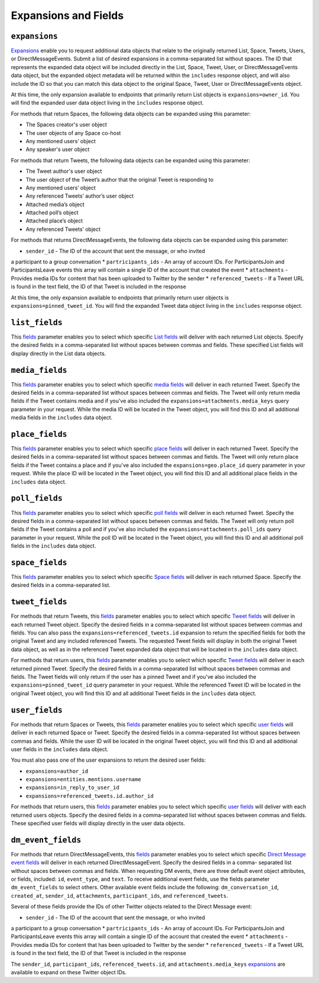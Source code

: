 .. _expansions_and_fields:

Expansions and Fields
=====================

.. _expansions_parameter:

``expansions``
--------------
`Expansions`_ enable you to request additional data objects that relate to the
originally returned List, Space, Tweets, Users, or DirectMessageEvents. Submit
a list of desired expansions in a comma-separated list without spaces. The ID
that represents the expanded data object will be included directly in the List,
Space, Tweet, User, or DirectMessageEvents data object, but the expanded object
metadata will be returned within the ``includes`` response object, and will
also include the ID so that you can match this data object to the original
Space, Tweet, User or DirectMessageEvents object.

At this time, the only expansion available to endpoints that primarily return
List objects is ``expansions=owner_id``. You will find the expanded user data
object living in the ``includes`` response object.

For methods that return Spaces, the following data objects can be expanded
using this parameter:

* The Spaces creator's user object
* The user objects of any Space co-host
* Any mentioned users’ object
* Any speaker's user object

For methods that return Tweets, the following data objects can be expanded
using this parameter:

* The Tweet author's user object
* The user object of the Tweet’s author that the
  original Tweet is responding to
* Any mentioned users’ object
* Any referenced Tweets’ author’s user object
* Attached media’s object
* Attached poll’s object
* Attached place’s object
* Any referenced Tweets’ object

For methods that returns DirectMessageEvents, the following data objects can be
expanded using this parameter:

* ``sender_id`` - The ID of the account that sent the message, or who invited
a participant to a group conversation
* ``partricipants_ids`` - An array of account IDs. For ParticipantsJoin and
ParticipantsLeave events this array will contain a single ID of the account
that created the event
* ``attachments`` - Provides media IDs for content that has been uploaded to
Twitter by the sender
* ``referenced_tweets`` - If a Tweet URL is found in the text field, the ID of
that Tweet is included in the response

At this time, the only expansion available to endpoints that primarily return
user objects is ``expansions=pinned_tweet_id``. You will find the expanded
Tweet data object living in the ``includes`` response object.

.. _list_fields_parameter:

``list_fields``
---------------
This `fields`_ parameter enables you to select which specific `List fields`_
will deliver with each returned List objects. Specify the desired fields in a
comma-separated list without spaces between commas and fields. These specified
List fields will display directly in the List data objects.

.. _media_fields_parameter:

``media_fields``
----------------
This `fields`_ parameter enables you to select which specific `media fields`_
will deliver in each returned Tweet. Specify the desired fields in a
comma-separated list without spaces between commas and fields. The Tweet will
only return media fields if the Tweet contains media and if you've also
included the ``expansions=attachments.media_keys`` query parameter in your
request. While the media ID will be located in the Tweet object, you will find
this ID and all additional media fields in the ``includes`` data object.

.. _place_fields_parameter:

``place_fields``
----------------
This `fields`_ parameter enables you to select which specific `place fields`_
will deliver in each returned Tweet. Specify the desired fields in a
comma-separated list without spaces between commas and fields. The Tweet will
only return place fields if the Tweet contains a place and if you've also
included the ``expansions=geo.place_id`` query parameter in your request. While
the place ID will be located in the Tweet object, you will find this ID and all
additional place fields in the ``includes`` data object.

.. _poll_fields_parameter:

``poll_fields``
---------------

This `fields`_ parameter enables you to select which specific `poll fields`_
will deliver in each returned Tweet. Specify the desired fields in a
comma-separated list without spaces between commas and fields. The Tweet will
only return poll fields if the Tweet contains a poll and if you've also
included the ``expansions=attachments.poll_ids`` query parameter in your
request. While the poll ID will be located in the Tweet object, you will find
this ID and all additional poll fields in the ``includes`` data object.

.. _space_fields_parameter:

``space_fields``
----------------

This `fields`_ parameter enables you to select which specific `Space fields`_
will deliver in each returned Space. Specify the desired fields in a
comma-separated list.

.. _tweet_fields_parameter:

``tweet_fields``
----------------

For methods that return Tweets, this `fields`_ parameter enables you to select
which specific `Tweet fields`_ will deliver in each returned Tweet object.
Specify the desired fields in a comma-separated list without spaces between
commas and fields. You can also pass the ``expansions=referenced_tweets.id``
expansion to return the specified fields for both the original Tweet and any
included referenced Tweets. The requested Tweet fields will display in both the
original Tweet data object, as well as in the referenced Tweet expanded data
object that will be located in the ``includes`` data object.

For methods that return users, this `fields`_ parameter enables you to select
which specific `Tweet fields`_ will deliver in each returned pinned Tweet.
Specify the desired fields in a comma-separated list without spaces between
commas and fields. The Tweet fields will only return if the user has a pinned
Tweet and if you've also included the ``expansions=pinned_tweet_id`` query
parameter in your request. While the referenced Tweet ID will be located in the
original Tweet object, you will find this ID and all additional Tweet fields in
the ``includes`` data object.

.. _user_fields_parameter:

``user_fields``
---------------

For methods that return Spaces or Tweets, this `fields`_ parameter enables you
to select which specific `user fields`_ will deliver in each returned Space or
Tweet. Specify the desired fields in a comma-separated list without spaces
between commas and fields. While the user ID will be located in the original
Tweet object, you will find this ID and all additional user fields in the
``includes`` data object.

You must also pass one of the user expansions to return the desired user
fields:

* ``expansions=author_id``
* ``expansions=entities.mentions.username``
* ``expansions=in_reply_to_user_id``
* ``expansions=referenced_tweets.id.author_id``

For methods that return users, this `fields`_ parameter enables you to select
which specific `user fields`_ will deliver with each returned users objects.
Specify the desired fields in a comma-separated list without spaces between
commas and fields. These specified user fields will display directly in the
user data objects.

.. _dm_event_fields_parameter:

``dm_event_fields``
---------------

For methods that return DirectMessageEvents, this `fields`_ parameter enables
you to select which specific `Direct Message event fields`_ will deliver in
each returned DirectMessageEvent. Specify the desired fields in a comma-
separated list without spaces between commas and fields. When requesting DM
events, there are three default event object attributes, or fields, included:
``id``, ``event_type``, and ``text``. To receive additional event fields, use
the fields parameter ``dm_event_fields`` to select others. Other available
event fields include the following: ``dm_conversation_id``, ``created_at``,
``sender_id``, ``attachments``, ``participant_ids``, and ``referenced_tweets``.

Several of these fields provide the IDs of other Twitter objects related to the
Direct Message event:

* ``sender_id`` - The ID of the account that sent the message, or who invited
a participant to a group conversation
* ``partricipants_ids`` - An array of account IDs. For ParticipantsJoin and
ParticipantsLeave events this array will contain a single ID of the account
that created the event
* ``attachments`` - Provides media IDs for content that has been uploaded to
Twitter by the sender
* ``referenced_tweets`` - If a Tweet URL is found in the text field, the ID of
that Tweet is included in the response

The ``sender_id``, ``participant_ids``, ``referenced_tweets.id``, and
``attachments.media_keys`` `expansions`_ are available to expand on these Twitter
object IDs.

.. _Expansions: https://developer.twitter.com/en/docs/twitter-api/expansions
.. _fields: https://developer.twitter.com/en/docs/twitter-api/fields
.. _list fields: https://developer.twitter.com/en/docs/twitter-api/data-dictionary/object-model/lists
.. _media fields: https://developer.twitter.com/en/docs/twitter-api/data-dictionary/object-model/media
.. _place fields: https://developer.twitter.com/en/docs/twitter-api/data-dictionary/object-model/place
.. _poll fields: https://developer.twitter.com/en/docs/twitter-api/data-dictionary/object-model/poll
.. _Space fields: https://developer.twitter.com/en/docs/twitter-api/data-dictionary/object-model/space
.. _Tweet fields: https://developer.twitter.com/en/docs/twitter-api/data-dictionary/object-model/tweet
.. _user fields: https://developer.twitter.com/en/docs/twitter-api/data-dictionary/object-model/user
.. _Direct Message event fields: https://developer.twitter.com/en/docs/twitter-api/data-dictionary/object-model/dm-events
